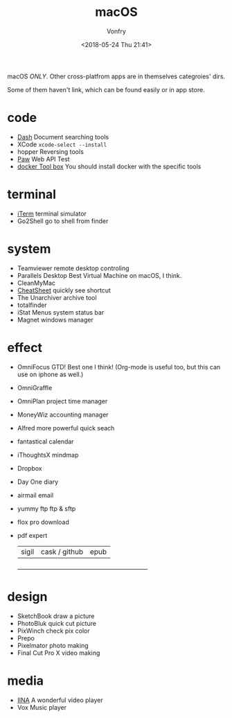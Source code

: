 #+TITLE: macOS
#+Date: <2018-05-24 Thu 21:41>
#+AUTHOR: Vonfry

macOS /ONLY/. Other cross-platfrom apps are in themselves categroies' dirs.

Some of them haven't link, which can be found easily or in app store.

* code
- [[https://kapeli.com/dash][Dash]]
  Document searching tools
- XCode
  =xcode-select --install=
- hopper
  Reversing tools
- [[https://paw.cloud/][Paw]]
  Web API Test
- [[https://www.docker.com/][docker Tool box]]
  You should install docker with the specific tools

* terminal
- [[https://www.iterm2.com/][iTerm]]
  terminal simulator
- Go2Shell
  go to shell from finder

* system
- Teamviewer
  remote desktop controling
- Parallels Desktop
  Best Virtual Machine on macOS, I think.
- CleanMyMac
- [[https://www.mediaatelier.com/CheatSheet/][CheatSheet]]
  quickly see shortcut
- The Unarchiver
  archive tool
- totalfinder
- iStat Menus
  system status bar
- Magnet
  windows manager

* effect
- OmniFocus
  GTD! Best one I think! (Org-mode is useful too, but this can use on iphone as well.)
- OmniGraffle
- OmniPlan
  project time manager
- MoneyWiz
  accounting manager
- Alfred
  more powerful quick seach
- fantastical
  calendar
- iThoughtsX
  mindmap
- Dropbox
- Day One
  diary
- airmail
  email
- yummy ftp
  ftp & sftp
- flox pro
  download
- pdf expert
    | sigil              | cask / github         | epub                 |
    +--------------------+-----------------------+----------------------+

* design
- SketchBook
  draw a picture
- PhotoBluk
  quick cut picture
- PixWinch
  check pix color
- Prepo
- Pixelmator
  photo making
- Final Cut Pro X
  video making

* media
- [[https://github.com/lhc70000/iina][IINA]]
  A wonderful video player
- Vox
  Music player
